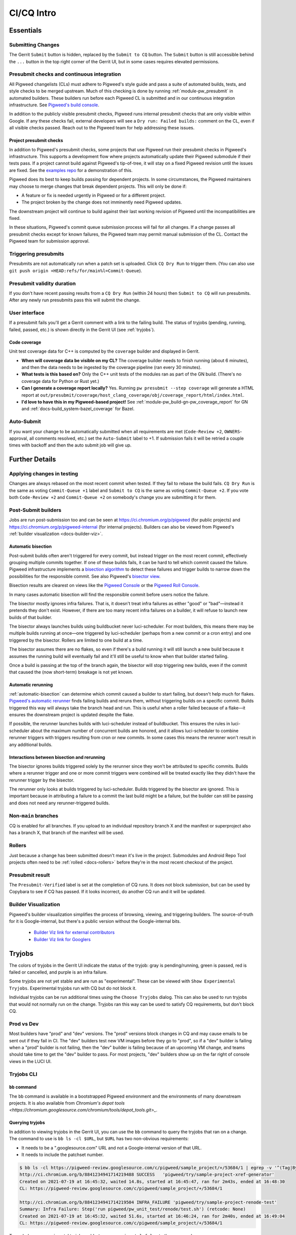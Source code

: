 .. _docs-ci-cq-intro:

===========
CI/CQ Intro
===========

.. _essentials:

----------
Essentials
----------

Submitting Changes
==================
The Gerrit ``Submit`` button is hidden, replaced by the ``Submit to CQ``
button. The ``Submit`` button is still accessible behind the ``...`` button
in the top right corner of the Gerrit UI, but in some cases requires elevated
permissions.

.. _docs-ci-cq-intro-presubmit:

Presubmit checks and continuous integration
===========================================
.. _Pigweed's build console: https://ci.chromium.org/p/pigweed/g/pigweed/console

All Pigweed changelists (CLs) must adhere to Pigweed's style guide and pass a
suite of automated builds, tests, and style checks to be merged upstream. Much
of this checking is done by running :ref:`module-pw_presubmit` in automated builders.
These builders run before each Pigweed CL is submitted and in our
continuous integration infrastructure. See `Pigweed's build console`_.

In addition to the publicly visible presubmit checks, Pigweed runs internal
presubmit checks that are only visible within Google. If any these checks fail,
external developers will see a ``Dry run: Failed builds:`` comment on the CL,
even if all visible checks passed. Reach out to the Pigweed team for help
addressing these issues.

.. _docs-ci-cq-intro-presubmit-projects:

Project presubmit checks
------------------------
.. _examples repo: https://pigweed.googlesource.com/pigweed/examples/

In addition to Pigweed's presubmit checks, some projects that use Pigweed run
their presubmit checks in Pigweed's infrastructure. This supports a development
flow where projects automatically update their Pigweed submodule if their tests
pass. If a project cannot build against Pigweed's tip-of-tree, it will stay on
a fixed Pigweed revision until the issues are fixed. See the `examples repo`_
for a demonstration of this.

Pigweed does its best to keep builds passing for dependent projects. In some
circumstances, the Pigweed maintainers may choose to merge changes that break
dependent projects. This will only be done if:

* A feature or fix is needed urgently in Pigweed or for a different project.
* The project broken by the change does not imminently need Pigweed updates.

The downstream project will continue to build against their last working
revision of Pigweed until the incompatibilities are fixed.

In these situations, Pigweed's commit queue submission process will fail for all
changes. If a change passes all presubmit checks except for known failures, the
Pigweed team may permit manual submission of the CL. Contact the Pigweed team
for submission approval.

Triggering presubmits
=====================
Presubmits are not automatically run when a patch set is uploaded. Click
``CQ Dry Run`` to trigger them. (You can also use
``git push origin +HEAD:refs/for/main%l=Commit-Queue``).

Presubmit validity duration
===========================
If you don't have recent passing results from a ``CQ Dry Run`` (within 24
hours) then ``Submit to CQ`` will run presubmits. After any newly run
presubmits pass this will submit the change.

User interface
==============
If a presubmit fails you'll get a Gerrit comment with a link to the failing
build. The status of tryjobs (pending, running, failed, passed, etc.) is
shown directly in the Gerrit UI (see :ref:`tryjobs`).

.. _docs-ci-cq-intro-coverage:

Code coverage
-------------
Unit test coverage data for C++ is computed by the ``coverage`` builder and
displayed in Gerrit.

.. image:: https://storage.googleapis.com/pigweed-media/gerrit_code_coverage.png
   :width: 800
   :alt: Code coverage display in Gerrit

* **When will coverage data be visible on my CL?** The coverage builder needs
  to finish running (about 6 minutes), and then the data needs to be ingested
  by the coverage pipeline (ran every 30 minutes).

* **What tests is this based on?** Only the C++ unit tests of the modules ran
  as part of the GN build. (There's no coverage data for Python or Rust yet.)

* **Can I generate a coverage report locally?** Yes. Running ``pw
  presubmit --step coverage`` will generate a HTML report at
  ``out/presubmit/coverage/host_clang_coverage/obj/coverage_report/html/index.html``.

* **I'd love to have this in my Pigweed-based project!** See
  :ref:`module-pw_build-gn-pw_coverage_report` for GN and
  :ref:`docs-build_system-bazel_coverage` for Bazel.

Auto-Submit
===========
If you want your change to be automatically submitted when all requirements
are met (``Code-Review +2``, ``OWNERS``-approval, all comments resolved,
etc.) set the ``Auto-Submit`` label to +1. If submission fails it will be
retried a couple times with backoff and then the auto submit job will give up.

.. _further-details:

---------------
Further Details
---------------

Applying changes in testing
===========================
Changes are always rebased on the most recent commit when tested. If they
fail to rebase the build fails.
``CQ Dry Run`` is the same as voting ``Commit-Queue +1`` label and
``Submit to CQ`` is the same as voting ``Commit-Queue +2``. If you vote both
``Code-Review +2`` and ``Commit-Queue +2`` on somebody's change you are
submitting it for them.

Post-Submit builders
====================
Jobs are run post-submission too and can be seen at
https://ci.chromium.org/p/pigweed (for public projects) and
https://ci.chromium.org/p/pigweed-internal (for internal projects). Builders can
also be viewed from Pigweed's :ref:`builder visualization <docs-builder-viz>`.

.. _automatic-bisection:

Automatic bisection
-------------------
Post-submit builds often aren't triggered for every commit, but instead trigger
on the most recent commit, effectively grouping multiple commits together. If
one of these builds fails, it can be hard to tell which commit caused the
failure. Pigweed infrastructure implements a `bisection algorithm`_ to detect
these failures and trigger builds to narrow down the possibilities for the
responsible commit. See also Pigweed's `bisector view`_.

.. _bisection algorithm: https://en.wikipedia.org/wiki/Bisection_(software_engineering)
.. _bisector view: https://ci.chromium.org/ui/p/pigweed/g/bisector/builders

Bisection results are clearest on views like the `Pigweed Console`_ or the
`Pigweed Roll Console`_.

.. _Pigweed Console: https://ci.chromium.org/p/pigweed/g/pigweed.pigweed/console
.. _Pigweed Roll Console: https://ci.chromium.org/p/pigweed/g/pigweed.pigweed.roll/console

In many cases automatic bisection will find the responsible commit before users
notice the failure.

The bisector mostly ignores infra failures. That is, it doesn't treat infra
failures as either "good" or "bad"—instead it pretends they don't exist.
However, if there are too many recent infra failures on a builder, it will
refuse to launch new builds of that builder.

The bisector always launches builds using buildbucket never luci-scheduler.
For most builders, this means there may be multiple builds running at once—one
triggered by luci-scheduler (perhaps from a new commit or a cron entry) and one
triggered by the bisector. Rollers are limited to one build at a time.

The bisector assumes there are no flakes, so even if there's a build running it
will still launch a new build because it assumes the running build will
eventually fail and it'll still be useful to know when that builder started
failing.

Once a build is passing at the top of the branch again, the bisector will stop
triggering new builds, even if the commit that caused the (now short-term)
breakage is not yet known.

.. _automatic-rerunning:

Automatic rerunning
-------------------
:ref:`automatic-bisection` can determine which commit caused a builder to start
failing, but doesn't help much for flakes. `Pigweed's automatic rerunner`_
finds failing builds and reruns them, without triggering builds on a specific
commit. Builds triggered this way will always take the branch head and run. This
is useful when a roller failed because of a flake—it ensures the downstream
project is updated despite the flake.

.. _Pigweed's automatic rerunner: https://ci.chromium.org/ui/p/pigweed/g/rerunner/builders

If possible, the rerunner launches builds with luci-scheduler instead of
buildbucket. This ensures the rules in luci-scheduler about the maximum number
of concurrent builds are honored, and it allows luci-scheduler to combine
rerunner triggers with triggers resulting from cron or new commits. In some
cases this means the rerunner won't result in any additional builds.

Interactions between bisection and rerunning
--------------------------------------------
The bisector ignores builds triggered solely by the rerunner since they won't be
attributed to specific commits. Builds where a rerunner trigger and one or more
commit triggers were combined will be treated exactly like they didn't have the
rerunner trigger by the bisector.

The rerunner only looks at builds triggered by luci-scheduler. Builds triggered
by the bisector are ignored. This is important because in attributing a failure
to a commit the last build might be a failure, but the builder can still be
passing and does not need any rerunner-triggered builds.

Non-``main`` branches
=====================
CQ is enabled for all branches. If you upload to an individual repository
branch X and the manifest or superproject also has a branch X, that branch of
the manifest will be used.

Rollers
=======
Just because a change has been submitted doesn't mean it's live in the
project. Submodules and Android Repo Tool projects often need to be
:ref:`rolled <docs-rollers>` before they're in the most recent checkout of the
project.

Presubmit result
================
The ``Presubmit-Verified`` label is set at the completion of CQ runs. It does
not block submission, but can be used by Copybara to see if CQ has passed.
If it looks incorrect, do another CQ run and it will be updated.

.. _docs-builder-viz:

Builder Visualization
=====================

Pigweed's builder visualization simplifies the process of browsing, viewing, and
triggering builders. The source-of-truth for it is Google-internal, but there's
a public version without the Google-internal bits.

 *  `Builder Viz link for external contributors <https://pigweed.googlesource.com/infra/config/+/main/generated/pigweed/for_review_only/viz/index.md>`_
 *  `Builder Viz link for Googlers <https://pigweed-internal.googlesource.com/infra/config/+/main/generated/pigweed/for_review_only/viz/index.md>`_

.. _tryjobs:

-------
Tryjobs
-------
The colors of tryjobs in the Gerrit UI indicate the status of the tryjob: gray
is pending/running, green is passed, red is failed or cancelled, and purple is
an infra failure.

Some tryjobs are not yet stable and are run as "experimental". These can be
viewed with ``Show Experimental Tryjobs``. Experimental tryjobs run with CQ but
do not block it.

Individual tryjobs can be run additional times using the ``Choose Tryjobs``
dialog. This can also be used to run tryjobs that would not normally run on the
change. Tryjobs ran this way can be used to satisfy CQ requirements, but don't
block CQ.

.. _prod-vs-dev:

Prod vs Dev
===========
Most builders have "prod" and "dev" versions. The "prod" versions block changes
in CQ and may cause emails to be sent out if they fail in CI. The "dev" builders
test new VM images before they go to "prod", so if a "dev" builder is failing
when a "prod" builder is not failing, then the "dev" builder is failing because
of an upcoming VM change, and teams should take time to get the "dev" builder to
pass. For most projects, "dev" builders show up on the far right of console
views in the LUCI UI.

.. _tryjobs-cli:

Tryjobs CLI
===========

``bb`` command
--------------
The ``bb`` command is available in a bootstrapped Pigweed environment and the
environments of many downstream projects. It is also available from
`Chromium's depot tools <https://chromium.googlesource.com/chromium/tools/depot_tools.git>_`.


Querying tryjobs
----------------
In addition to viewing tryjobs in the Gerrit UI, you can use the ``bb`` command
to query the tryjobs that ran on a change. The command to use is
``bb ls -cl $URL``, but ``$URL`` has two non-obvious requirements:

*  It needs to be a ".googlesource.com" URL and not a Google-internal version of
   that URL.
*  It needs to include the patchset number.

.. code-block:: bash

   $ bb ls -cl https://pigweed-review.googlesource.com/c/pigweed/sample_project/+/53684/1 | egrep -v '^(Tag|By):'
   http://ci.chromium.org/b/8841234941714219488 SUCCESS   'pigweed/try/sample-project-xref-generator'
   Created on 2021-07-19 at 16:45:32, waited 14.8s, started at 16:45:47, ran for 2m43s, ended at 16:48:30
   CL: https://pigweed-review.googlesource.com/c/pigweed/sample_project/+/53684/1

   http://ci.chromium.org/b/8841234941714219504 INFRA_FAILURE 'pigweed/try/sample-project-renode-test'
   Summary: Infra Failure: Step('run pigweed/pw_unit_test/renode/test.sh') (retcode: None)
   Created on 2021-07-19 at 16:45:32, waited 51.6s, started at 16:46:24, ran for 2m40s, ended at 16:49:04
   CL: https://pigweed-review.googlesource.com/c/pigweed/sample_project/+/53684/1

To exclude non-experimental tryjobs, add ``-t cq_experimental:false`` to the
command.

Manually launching tryjobs
--------------------------
In most cases, individual tryjobs can be launched using
``Choose Additional Tryjobs``. If any relevant tryjobs are not listed here
please file a bug.

The ``bb`` command can also be used to launch tryjobs, which can useful for
tracking down race conditions by launching many copies of a tryjob. Please be
careful using this, especially during working hours in California.

.. code-block:: shell

   URL="https://pigweed-review.googlesource.com/c/pigweed/sample_project/+/53684/1"
   TRYJOB="pigweed/sample_project.try/sample-project-xref-generator"
   for i in $(seq 1 25); do
     bb add -cl "$URL" "$TRYJOB"
   done

.. _why-didnt-lintformat-catch:

Why didn't lintformat catch this formatting change?
===================================================
Rolls of tools like clang can update the preferred format of clang-format. There
are two possibilities for addressing this. First, the tool roll could be blocked
until formatting passes. This could require coordinating several changes across
many repositories. This is further complicated if the new formatting preferred
by clang-format is not accepted by the previous version. Second, lintformat can
be configured to only run on changed files. This means downstream project
lintformat tryjobs would not be run on Pigweed changes, nor on rolls of Pigweed
into these projects.

The second choice was selected. This means when tools roll lintformat jobs may
start failing in CI, but they only fail in CQ on changes that touch files
currently failing in CI. Teams should watch their build alert email list and
proactively fix lintformat failures when they come.

.. _dependent-changes:

-----------------
Dependent changes
-----------------

.. _creating:

Creating
========
To pull in other changes when testing a change add a ``patches.json`` file to
the root of the repository. An example is below.

.. code-block:: json

   [
     {
       "gerrit_name": "pigweed",
       "number": 123456
     },
     {
       "gerrit_name": "pigweed",
       "number": 654321
     }
   ]

Patches can be uni- or bidirectional and are transitive. The tryjob will parse
this file, and then parse any ``patches.json`` files found in the referenced
changes. If requirements are truly one-way, don't list them as two-way. Only the
Gerrit instance name (the part before "-review") is permitted. The repository
name is not included.

.. admonition:: Note
   :class: warning

   ``patches.json`` cannot be used for changes to *the same repo* on the same
   Gerrit host (`b/230610752 <https://issuetracker.google.com/230610752>`_).
   Just stack these changes instead.

.. _submitting:

Submitting
==========
Pigweed's infrastructure does not support submitting multiple changes together.
The best option is to find a way to have changes not depend on each other and
submit them separately, or to have a one-way requirement instead of codependent
changes, and submit the changes in dependency order, waiting for any necessary
rolls before submitting the next change.

Pigweed-related Gerrit hosts are configured to reject submission of all changes
containing ``patches.json`` files. If the dependency is one-way, then submit the
change without dependencies, wait for it to roll (if necessary), remove
``patches.json`` from the dependent change, and vote ``Commit-Queue +2``.

If the changes are truly codependent—both (or all) changes need each other—then
follow the instructions below.

First, get both changes passing CQ with ``patches.json`` files.

Second, if one of the codependent changes is a submodule and another is the
parent project, update the submodule change to no longer include the
``patches.json`` file. Then directly submit the change that lives in the child
submodule, bypassing CQ. This will break the roller, but not the source tree, so
others on your team are unaffected.

.. admonition:: Note

   For the main Pigweed repository, only core Pigweed team members can force
   submit, and they must first
   `request a temporary ACL <http://go/pw-cookbook#bypass-cq>`_ to do so. This
   process requires an associated bug, so have one on hand before reaching out
   with a force submission request.


Finally, once the change has merged into the child project, update the submodule
pointer in the parent project:

.. admonition:: Note
   :class: warning

   Some projects have limitations on submission outside of CQ. Reach out to a
   core Pigweed team member to bypass CQ for Pigweed itself.

#. Update your submodule pin to the submitted commit hash (in most cases
   ``git submodule update --remote path/to/submodule`` should be sufficient,
   but see the
   `git submodule documentation <https://git-scm.com/book/en/v2/Git-Tools-Submodules>`_
   for full details)
#. Add that change to the parent project change (``git add path/to/submodule``)
#. Remove the ``patches.json`` file from the change (``git rm patches.json``)
#. Commit and push to Gerrit
#. Click ``Submit to CQ``

After this change is submitted the roller will start working again.

If all changes are to submodules, remove the ``patches.json`` files from both
changes and directly submit, bypassing CQ. Then create a manual roll change that
updates the submodules in question
(``git submodule update --remote submodule1 submodule2``
should be sufficient), upload it, and ``Submit to CQ``.

.. _details:

Details
=======
Sometimes codependent changes must be made in multiple repositories within an
Android Repo Tool workspace or across multiple submodules. This can be done with
the ``patches.json`` files. Given a situation where pigweed change would break
the sample_project, the ``patches.json`` files must each refer to the other
change.

Pigweed ``patches.json``
  ``[{"gerrit_name": "pigweed", "number": B}]``

Sample Project ``patches.json``
  ``[{"gerrit_name": "pigweed", "number": A}]``

When running tryjobs for change A, builders will attempt to patch in change B as
well. For pure Pigweed tryjobs this fails but the build continues. For the
tryjobs that are there to ensure Pigweed doesn't break the Sample Project, both
change A and change B will be applied to the checkout.

There is some validation of the format of the ``patches.json`` file, but there's
no error checking on the resolution of the required changes. The assumption is
that changes that actually require other changes to pass CQ will fail if those
changes aren't patched into the workspace.

Requirements are transitive. If A requires B and B requires C then tryjobs for A
will attempt to patch in A, B, and C. Requirements can also be one-way. If a
change has been submitted it's assumed to already be in the checkout and is not
patched in, nor are any transitive requirements processed. Likewise, abandoned
changes are ignored.

.. _banned-codewords:

Banned codewords
================
Sometimes the name of an internal Gerrit instance is a codeword we don't allow
on the Pigweed Gerrit instance. For example, you may wish to do the following.

Pigweed change A ``patches.json``
  ``[{"gerrit_name": "secret-project", "number": B}]``

Secret-Project change B ``patches.json``
  ``[{"gerrit_name": "pigweed", "number": A}]``

This will be rejected by the Pigweed Gerrit instance because using
"secret-project" is banned on that Gerrit instance and you won't be able to
push. Instead, do the following, using the
`requires-helper <https://pigweed-internal.googlesource.com/requires-helper>`_
repository on the Pigweed-Internal Gerrit instance.

Pigweed change A ``patches.json``
  ``[{"gerrit_name": "pigweed-internal", "number": C}]``

Secret-Project change B ``patches.json``
  ``[{"gerrit_name": "pigweed", "number": A}]``

Pigweed-Internal change C ``patches.json``
  ``[{"gerrit_name": "secret-project", "number": B}]``

The ``pw requires`` command simplifies creation of the Pigweed-Internal change.
In this case the command would be ``pw requires secret-project:B``. Run this
inside the Pigweed repository after committing change A and it will create
change C and add ``[{"gerrit_name": "pigweed-internal", "number": C}]`` to
change A. Multiple changes can be handled by passing multiple arguments to
``pw requires``.

Public builders won't have access to the Pigweed-Internal Gerrit instance so
they won't even be able to see the ``secret-project`` reference. Internal
builders for other internal projects will see the ``secret-project`` reference
but won't be able to resolve it. Builders having access to ``secret-project``
will see all three changes and attempt to patch all three in. Pigweed-Internal
change C is not included in any workspaces so it will never be patched in, but
it transitively applies requirements to public changes.

.. _docs-contributing-appendix-python:

--------------------------------------------------------------
Updating Python dependencies in the virtualenv_setup directory
--------------------------------------------------------------
If you update any of the requirements or constraints files in
``//pw_env_setup/py/pw_env_setup/virtualenv_setup``, you must run this command
to ensure that all of the hashes are updated:

.. code-block:: console

   $ pw presubmit --step update_upstream_python_constraints --full

For Python packages that have native extensions, the command needs to be run 3
times: once on Linux, once on macOS, and once on Windows. See the warning
about caching Python packages for multiple platforms in
:ref:`docs-python-build-downloading-packages`.

Fortunately, we have builders to help with this. The procedure is:

#. Upload your change to Gerrit.
#. Use the **CHOOSE TRYJOBS** dialog to run the following tryjobs:

   * **pigweed-linux-python-constraints**
   * **pigweed-mac-x86-python-constraints**
   * **pigweed-windows-python-constraints**

#. If any jobs fail, their results will include the diff that you need to apply
   to your CL (via ``git apply``) to update the constraints and requirements
   lockfiles. (You can find it under **diff_upstream_python_constraints** >
   **logs** > **git_diff.txt**.) Apply the patch, e.g. by running:

   .. code-block:: console

      curl https://logs.chromium.org/logs/pigweed/buildbucket/cr-buildbucket/${BBID}/+/u/diff_upstream_python_constraints/logs/git_diff.txt/git_diff.txt | git apply

   Where ``${BBID}`` is the BuildBucket ID of the build. Then upload a new
   patchset to Gerrit.

#. If the job passes, the lockfile is already up-to-date on this host
   platform and no patching is necessary!
